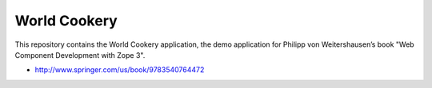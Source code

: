 World Cookery
=============

This repository contains the World Cookery application, the demo application for Philipp von Weitershausen’s book "Web Component Development with Zope 3".

- http://www.springer.com/us/book/9783540764472
